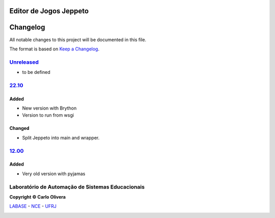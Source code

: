 Editor de Jogos Jeppeto
=======================
Changelog
=========

All notable changes to this project will be documented in this file.

The format is based on `Keep a Changelog`_.


`Unreleased`_
-------------
- to be defined

`22.10`_
----------------

Added
+++++
- New version with Brython
- Version to run from wsgi

Changed
+++++++
- Split Jeppeto into main and wrapper.



`12.00`_
----------------

Added
+++++
- Very old version with pyjamas

Laboratório de Automação de Sistemas Educacionais
-------------------------------------------------

**Copyright © Carlo Olivera**

LABASE_ - NCE_ - UFRJ_

|LABASE|

.. _LABASE: http://labase.activufrj.nce.ufrj.br
.. _NCE: http://nce.ufrj.br
.. _UFRJ: http://www.ufrj.br
.. _Keep a Changelog: https://keepachangelog.com/en/1.0.0/
.. _12.00: https://github.com/labase/jeppeto/releases/tag/12.00
.. _22.10: https://github.com/labase/jeppeto/releases/
.. _Unreleased: https://github.com/labase/jeppeto/releases/

.. |LABASE| image:: https://cetoli.gitlab.io/spyms/image/labase-logo-8.png
   :target: http://labase.activufrj.nce.ufrj.br
   :alt: LABASE


